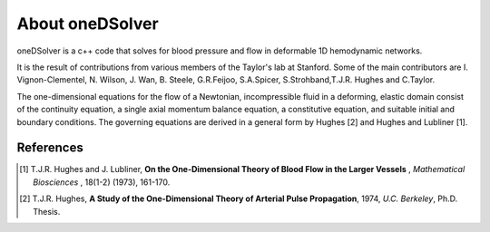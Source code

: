 About oneDSolver
================

oneDSolver is a c++ code that solves for blood pressure and flow in deformable 1D hemodynamic networks. 

It is the result of contributions from various members of the Taylor's lab at Stanford. 
Some of the main contributors are I. Vignon-Clementel, N. Wilson, J. Wan, B. Steele, G.R.Feijoo, S.A.Spicer, S.Strohband,T.J.R. Hughes and C.Taylor.

The one-dimensional equations for the flow of a Newtonian, incompressible fluid in a deforming, elastic domain consist of the continuity equation, a single axial momentum balance equation, a constitutive equation, and suitable initial and boundary conditions. The governing equations are derived in a general form by Hughes [2] and Hughes and Lubliner [1].

References
----------

.. [1] T.J.R. Hughes and J. Lubliner, **On the One-Dimensional Theory of Blood Flow in the Larger Vessels** , `Mathematical Biosciences` , 18(1-2) (1973), 161-170.
.. [2] T.J.R. Hughes, **A Study of the One-Dimensional Theory of Arterial Pulse Propagation**, 1974, `U.C. Berkeley`, Ph.D. Thesis.


